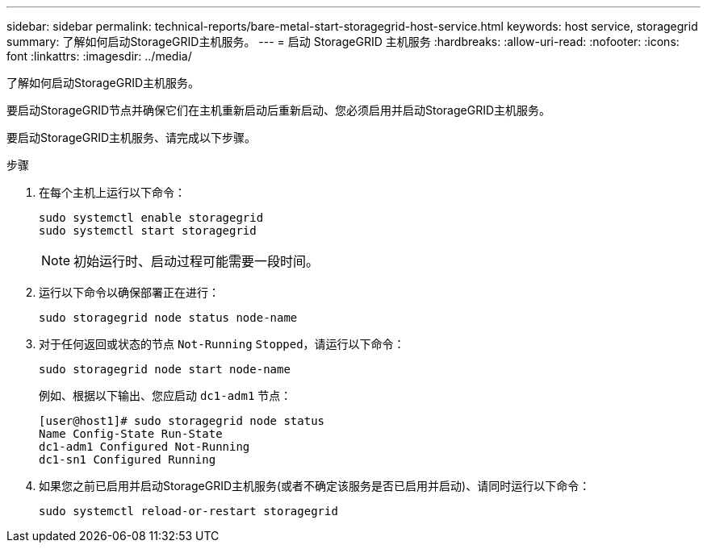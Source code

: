 ---
sidebar: sidebar 
permalink: technical-reports/bare-metal-start-storagegrid-host-service.html 
keywords: host service, storagegrid 
summary: 了解如何启动StorageGRID主机服务。 
---
= 启动 StorageGRID 主机服务
:hardbreaks:
:allow-uri-read: 
:nofooter: 
:icons: font
:linkattrs: 
:imagesdir: ../media/


[role="lead"]
了解如何启动StorageGRID主机服务。

要启动StorageGRID节点并确保它们在主机重新启动后重新启动、您必须启用并启动StorageGRID主机服务。

要启动StorageGRID主机服务、请完成以下步骤。

.步骤
. 在每个主机上运行以下命令：
+
[listing]
----
sudo systemctl enable storagegrid
sudo systemctl start storagegrid
----
+

NOTE: 初始运行时、启动过程可能需要一段时间。

. 运行以下命令以确保部署正在进行：
+
[listing]
----
sudo storagegrid node status node-name
----
. 对于任何返回或状态的节点 `Not-Running` `Stopped`，请运行以下命令：
+
[listing]
----
sudo storagegrid node start node-name
----
+
例如、根据以下输出、您应启动 `dc1-adm1` 节点：

+
[listing]
----
[user@host1]# sudo storagegrid node status
Name Config-State Run-State
dc1-adm1 Configured Not-Running
dc1-sn1 Configured Running
----
. 如果您之前已启用并启动StorageGRID主机服务(或者不确定该服务是否已启用并启动)、请同时运行以下命令：
+
[listing]
----
sudo systemctl reload-or-restart storagegrid
----


